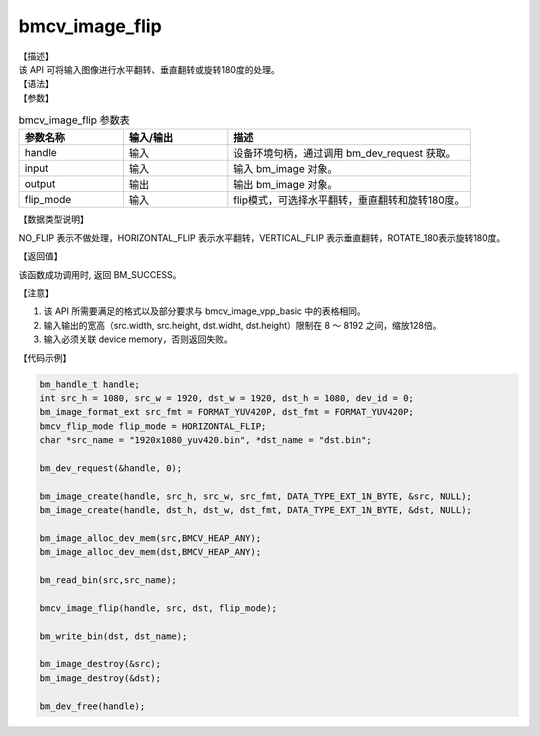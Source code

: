 bmcv_image_flip
----------------

| 【描述】

| 该 API 可将输入图像进行水平翻转、垂直翻转或旋转180度的处理。

| 【语法】

.. code-block:: c++
    :linenos:
    :lineno-start: 1
    :force:

    bm_status_t bmcv_image_flip(
          bm_handle_t          handle,
          bm_image             input,
          bm_image             output,
          bmcv_flip_mode       flip_mode)


| 【参数】

.. list-table:: bmcv_image_flip 参数表
    :widths: 15 15 35

    * - **参数名称**
      - **输入/输出**
      - **描述**
    * - handle
      - 输入
      - 设备环境句柄，通过调用 bm_dev_request 获取。
    * - input
      - 输入
      - 输入 bm_image 对象。
    * - output
      - 输出
      - 输出 bm_image 对象。
    * - flip_mode
      - 输入
      - flip模式，可选择水平翻转，垂直翻转和旋转180度。

| 【数据类型说明】

.. code-block:: c++
    :linenos:
    :lineno-start: 1
    :force:

    typedef enum {
        NO_FLIP = 0,
        HORIZONTAL_FLIP = 1,
        VERTICAL_FLIP = 2,
        ROTATE_180 = 3,
    } bmcv_flip_mode;

NO_FLIP 表示不做处理，HORIZONTAL_FLIP 表示水平翻转，VERTICAL_FLIP 表示垂直翻转，ROTATE_180表示旋转180度。

| 【返回值】

该函数成功调用时, 返回 BM_SUCCESS。

| 【注意】

1. 该 API 所需要满足的格式以及部分要求与 bmcv_image_vpp_basic 中的表格相同。

2. 输入输出的宽高（src.width, src.height, dst.widht, dst.height）限制在 8 ～ 8192 之间，缩放128倍。

3. 输入必须关联 device memory，否则返回失败。

| 【代码示例】

.. code-block:: c++

        bm_handle_t handle;
        int src_h = 1080, src_w = 1920, dst_w = 1920, dst_h = 1080, dev_id = 0;
        bm_image_format_ext src_fmt = FORMAT_YUV420P, dst_fmt = FORMAT_YUV420P;
        bmcv_flip_mode flip_mode = HORIZONTAL_FLIP;
        char *src_name = "1920x1080_yuv420.bin", *dst_name = "dst.bin";

        bm_dev_request(&handle, 0);

        bm_image_create(handle, src_h, src_w, src_fmt, DATA_TYPE_EXT_1N_BYTE, &src, NULL);
        bm_image_create(handle, dst_h, dst_w, dst_fmt, DATA_TYPE_EXT_1N_BYTE, &dst, NULL);

        bm_image_alloc_dev_mem(src,BMCV_HEAP_ANY);
        bm_image_alloc_dev_mem(dst,BMCV_HEAP_ANY);

        bm_read_bin(src,src_name);

        bmcv_image_flip(handle, src, dst, flip_mode);

        bm_write_bin(dst, dst_name);

        bm_image_destroy(&src);
        bm_image_destroy(&dst);

        bm_dev_free(handle);